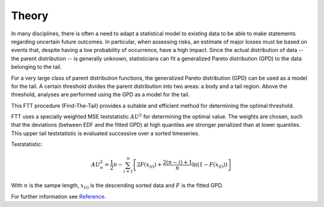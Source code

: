 Theory
======

In many disciplines, there is often a need to adapt a statistical model to existing data to be able to make statements regarding uncertain future outcomes. In particular, when assessing risks, an estimate of major losses must be based on events that, despite having a low probability of occurrence, have a high impact. Since the actual distribution of data -- the parent distribution -- is generally unknown, statisticians can fit a generalized Pareto distribution (GPD) to the data belonging to the tail.

For a very large class of parent distribution functions, the generalized Pareto distribution (GPD) can be used as a model for the tail. A certain threshold divides the parent distribution into two areas: a body and a tail region. Above the threshold, analyses are performed using the GPD as a model for the tail.

This FTT procedure (Find-The-Tail) provides a suitable and efficient method for determining the optimal threshold.

FTT uses a specially weighted MSE teststatistic :math:`AU^2` for determining the optimal value. The weights are chosen, such that the deviations (between EDF and the fitted GPD) at high quantiles are stronger penalized than at lower quantiles. This  upper tail teststatistic is evaluated successive over a sorted timeseries.

Teststatistic:

.. math::
    AU_{n}^2 = \frac{1}{2} n - \sum_{i=1}^n\left[ 2 F(x_{(i)}) + \frac{2(n-i)+1}{n} \ln\left(1-F(x_{(i)})\right) \right]

With :math:`n` is the sampe length, :math:`x_{(i)}` is the descending sorted data and :math:`F` is the fitted GPD.

For further information see Reference_.

.. _Reference: https://arxiv.org/abs/1805.10040